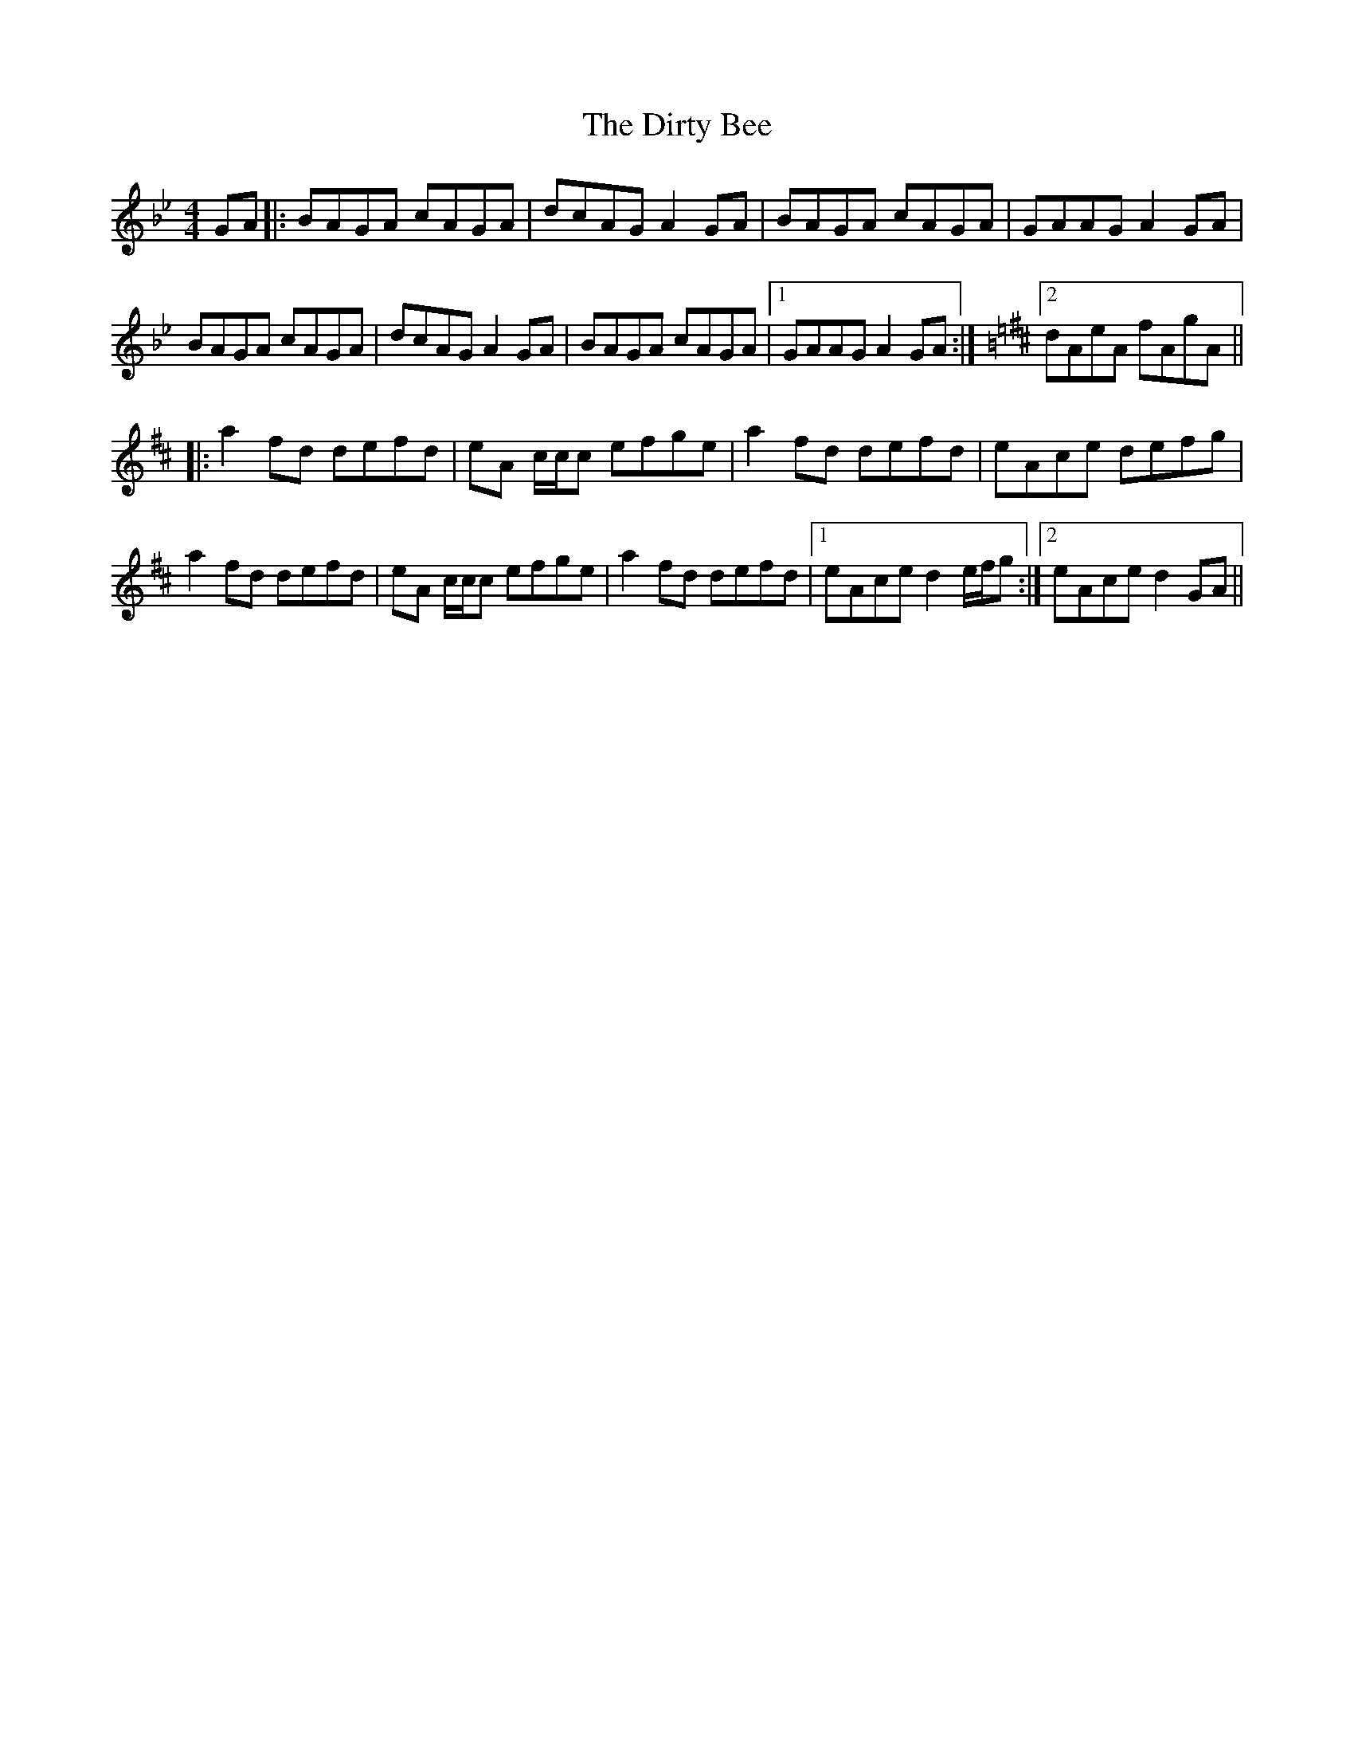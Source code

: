 X: 10205
T: Dirty Bee, The
R: reel
M: 4/4
K: Gminor
GA|:BAGA cAGA|dcAG A2 GA|BAGA cAGA|GAAG A2 GA|
BAGA cAGA|dcAG A2 GA|BAGA cAGA|1 GAAG A2 GA:|[K: Dmaj] [2 dAeA fAgA||
|:a2 fd defd|eA c/c/c efge|a2 fd defd|eAce defg|
a2 fd defd|eA c/c/c efge|a2 fd defd|1 eAce d2 e/f/g:|2 eAce d2 GA||

